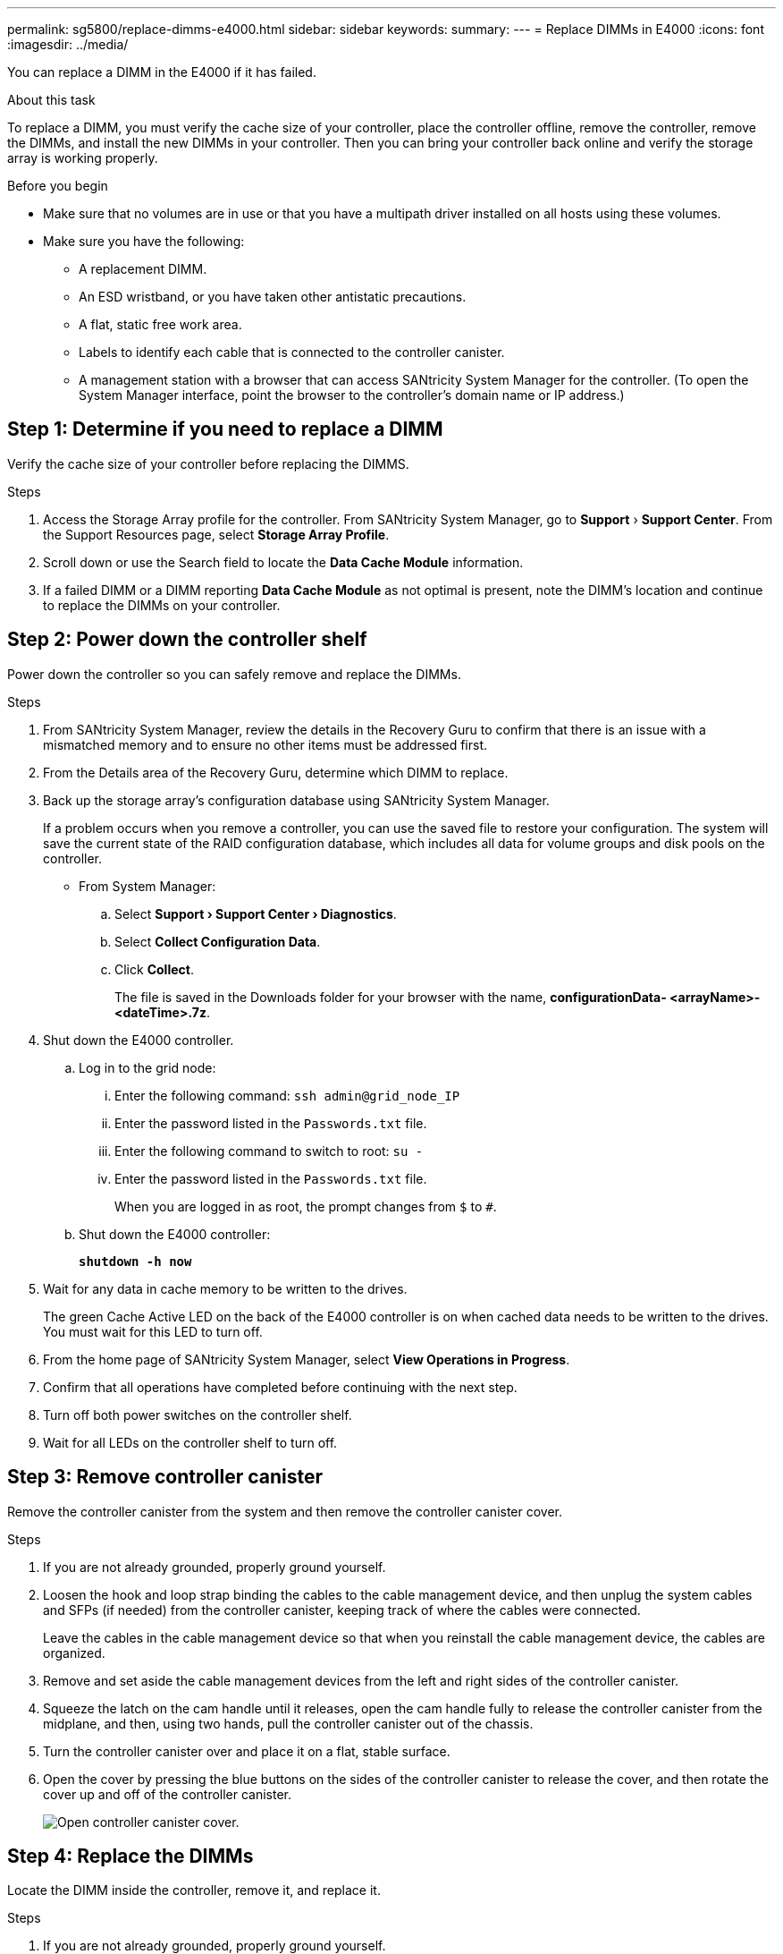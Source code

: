 ---
permalink: sg5800/replace-dimms-e4000.html
sidebar: sidebar
keywords: 
summary: 
---
= Replace DIMMs in E4000
:icons: font
:imagesdir: ../media/

[.lead]
You can replace a DIMM in the E4000 if it has failed.

.About this task

To replace a DIMM, you must verify the cache size of your controller, place the controller offline, remove the controller, remove the DIMMs, and install the new DIMMs in your controller. Then you can bring your controller back online and verify the storage array is working properly.

.Before you begin

* Make sure that no volumes are in use or that you have a multipath driver installed on all hosts using these volumes.
*  Make sure you have the following:
** A replacement DIMM.
** An ESD wristband, or you have taken other antistatic precautions.
** A flat, static free work area.
** Labels to identify each cable that is connected to the controller canister.
** A management station with a browser that  can access SANtricity System Manager for the controller. (To open the System Manager interface, point the browser to the controller’s domain name or IP address.)

== Step 1: Determine if you need to replace a DIMM

Verify the cache size of your controller before replacing the DIMMS.

.Steps

. Access the Storage Array profile for the controller. From SANtricity System Manager, go to *Support* › *Support Center*. From the Support Resources page, select *Storage Array Profile*.
. Scroll down or use the Search field to locate the *Data Cache Module* information.
. If a failed DIMM or a DIMM reporting *Data Cache Module* as not optimal is present, note the DIMM’s location and continue to replace the DIMMs on your controller.


== Step 2: Power down the controller shelf

Power down the controller so you can safely remove and replace the DIMMs.

.Steps

. From SANtricity System Manager, review the details in the Recovery Guru to confirm that there is an issue with a mismatched memory and to ensure no other items must be addressed first.
. From the Details area of the Recovery Guru, determine which DIMM to replace.
. Back up the storage array’s configuration database using SANtricity System Manager.
+
If a problem occurs when you remove a controller, you can use the saved file to restore your configuration. The system will save the current state of the RAID configuration database, which includes all data for volume groups and disk pools on the controller.
+
* From System Manager:
+
.. Select *Support › Support Center › Diagnostics*.
.. Select *Collect Configuration Data*.
.. Click *Collect*.
+
The file is saved in the Downloads folder for your browser with the name, *configurationData-
<arrayName>-<dateTime>.7z*.
. Shut down the E4000 controller.
.. Log in to the grid node:
... Enter the following command: `ssh admin@grid_node_IP`
... Enter the password listed in the `Passwords.txt` file.
... Enter the following command to switch to root: `su -`
... Enter the password listed in the `Passwords.txt` file.
+
When you are logged in as root, the prompt changes from `$` to `#`.
.. Shut down the E4000 controller:
+
*`shutdown -h now`*
. Wait for any data in cache memory to be written to the drives.
+
The green Cache Active LED on the back of the E4000 controller is on when cached data needs to be written to the drives. You must wait for this LED to turn off.
. From the home page of SANtricity System Manager, select *View Operations in Progress*.
. Confirm that all operations have completed before continuing with the next step.
. Turn off both power switches on the controller shelf.
. Wait for all LEDs on the controller shelf to turn off.


== Step 3: Remove controller canister

Remove the controller canister from the system and then remove the controller canister cover.

.Steps

. If you are not already grounded, properly ground yourself.
. Loosen the hook and loop strap binding the cables to the cable management device, and then unplug the system cables and SFPs (if needed) from the controller canister, keeping track of where the cables were connected.
+
Leave the cables in the cable management device so that when you reinstall the cable management device, the cables are organized.
. Remove and set aside the cable management devices from the left and right sides of the controller canister.
. Squeeze the latch on the cam handle until it releases, open the cam handle fully to release the controller canister from the midplane, and then, using two hands, pull the controller canister out of the chassis.
. Turn the controller canister over and place it on a flat, stable surface.
. Open the cover by pressing the blue buttons on the sides of the controller canister to release the cover, and then rotate the cover up and off of the controller canister.
+
image::../media/drw_E4000_open_controller_module_cover_IEOPS-870.png[Open controller canister cover.]


== Step 4: Replace the DIMMs

Locate the DIMM inside the controller, remove it, and replace it.

.Steps

. If you are not already grounded, properly ground yourself.
. You must perform a clean system shutdown before replacing system components to avoid losing unwritten data in the nonvolatile memory (NVMEM). The LED is located on the back of the controller canister.
. If the NVMEM LED is not flashing, there is no content in the NVMEM; you can skip the following steps and proceed to the next task in this procedure.
. If the NVMEM LED is flashing, there is data in the NVMEM and you must disconnect the battery to clear the memory:
.. Remove the battery from the controller canister by pressing the blue button on the side of the controller canister.
.. Slide the battery up until it clears the holding brackets, and then lift the battery out of the controller canister.
.. Locate the battery cable, press the clip on the battery plug to release the lock clip from the plug socket, and then unplug the battery cable from the socket.
.. Confirm that the NVMEM LED is no longer lit.
.. Reconnect the battery connector and recheck the LED on the back of the controller.
.. Unplug the battery cable.
. Locate the DIMMs on your controller canister.
. Note the orientation and location of the DIMM in the socket so that you can insert the replacement DIMM in the proper orientation.
. Eject the DIMM from its slot by slowly pushing apart the two DIMM ejector tabs on either side of the DIMM, and then slide the DIMM out of the slot.
+
The DIMM will rotate up a little.
. Rotate the DIMM as far as it will go, and then slide the DIMM out of the socket.
+
NOTE: Carefully hold the DIMM by the edges to avoid pressure on the components on the DIMM circuit board.
+
image::../media/drw_E4000_replace_dimms_IEOPS-865.png[Remove DIMMS.]
+
|===
a|image::../media/legend_icon_01.png[] |DIMM ejector tabs
a|
image::../media/legend_icon_02.png[]
|DIMMS
|===
. Remove the replacement DIMM from the antistatic shipping bag, hold the DIMM by the corners, and align it to the slot.
+
The notch among the pins on the DIMM should line up with the tab in the socket.
. Insert the DIMM squarely into the slot.
+
The DIMM fits tightly in the slot, but should go in easily. If not, realign the DIMM with the slot and reinsert it.
+
NOTE: Visually inspect the DIMM to verify that it is evenly aligned and fully inserted into the slot.
. Push carefully, but firmly, on the top edge of the DIMM until the ejector tabs snap into place over the notches at the ends of the DIMM.
. Reconnect the battery:
.. Plug in the battery.
.. Make sure that the plug locks down into the battery power socket on the motherboard.
.. Align the battery with the holding brackets on the sheet metal side wall.
.. Slide the battery pack down until the battery latch engages and clicks into the opening on the side wall.
. Reinstall the controller canister cover.


== Step 5: Reinstall the controller canister

Reinstall the controller canister into the chassis.

.Steps

. If you are not already grounded, properly ground yourself.
. If you have not already done so, replace the cover on the controller canister.
. Turn the controller canister over and align the end with the opening in the chassis.
. Gently push the controller canister halfway into the system. Align the end of the controller canister with the opening in the chassis, and then gently push the controller canister halfway into the system.
+
NOTE: Do not completely insert the controller canister in the chassis until instructed to do so.
. Recable the system, as needed.
+
If you removed the media converters (QSFPs or SFPs), remember to reinstall them if you are using fiber optic cables.
. Complete the reinstallation of the controller canister:
.. With the cam handle in the open position, firmly push the controller canister in until it meets the midplane and is fully seated, and then close the cam handle to the locked position.
+
NOTE: Do not use excessive force when sliding the controller canister into the chassis to avoid damaging the connectors.
+
The controller begins to boot as soon as it is seated in the chassis.
.. If you have not already done so, reinstall the cable management device.
.. Bind the cables to the cable management device with the hook and loop strap.
. Reboot the controller canister.
+
During the boot process, you might see the following prompts:
+
* A prompt warning of a system ID mismatch and asking to override the system ID.
* A prompt warning that when entering Maintenance mode in an HA configuration you must ensure that the healthy controller remains down. You can safely respond y to these prompts.


== Step 6: Complete DIMMs replacement

Place the controller online, collect support data, and resume operations.

.Steps

. Place controller online.
.. In System Manager, navigate to the Hardware page.
.. Select *Show back of controller*.
.. Select the controller with the replaced DIMMs.
.. Select *Place online* from the drop-down list.
. As the controller boots, check the controller LEDs.
+
When communication with the other controller is reestablished:

* The amber Attention LED remains on.
* The Host Link LEDs might be on, blinking, or off, depending on the host interface.
. When the controller is back online, confirm that its status is Optimal and check the controller shelf’s Attention LEDs.
+
If the status is not Optimal or if any of the Attention LEDs are on, confirm that all cables are correctly seated and the controller canister is installed correctly. If necessary, remove and reinstall the controller canister.
NOTE: If you cannot resolve the problem, contact technical support.
. Click *Hardware › Support › Upgrade Center* to ensure that the latest version of SANtricity OS is installed.
+
As needed, install the latest version.
. Verify that all volumes have been returned to the preferred owner.
.. Select *Storage › Volumes*. From the *All Volumes* page, verify that volumes are distributed to their preferred owners. Select *More › Change ownership* to view volume owners.
.. If volumes are all owned by preferred owner continue to Step 6.
.. If none of the volumes are returned, you must manually return the volumes. Go to *More › Redistribute volumes*.
.. If there is no Recovery Guru present or if following the Recovery Guru steps the volumes are still not returned to their preferred owners contact support.
. Collect support data for your storage array using SANtricity System Manager.
.. Select *Support › Support Center › Diagnostics*.
.. Select *Collect Support Data*.
.. Click *Collect*.
+
The file is saved in the Downloads folder for your browser with the name, *support-data.7z*.